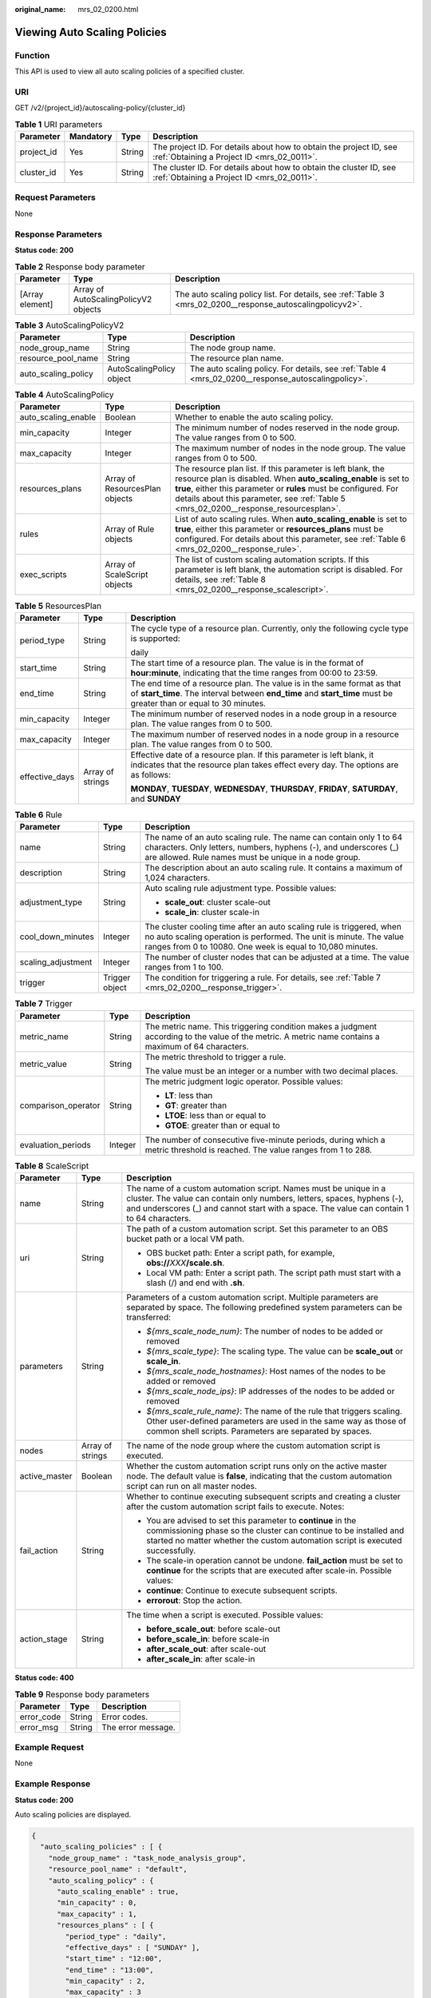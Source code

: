 :original_name: mrs_02_0200.html

.. _mrs_02_0200:

Viewing Auto Scaling Policies
=============================

Function
--------

This API is used to view all auto scaling policies of a specified cluster.

URI
---

GET /v2/{project_id}/autoscaling-policy/{cluster_id}

.. table:: **Table 1** URI parameters

   +------------+-----------+--------+------------------------------------------------------------------------------------------------------------------+
   | Parameter  | Mandatory | Type   | Description                                                                                                      |
   +============+===========+========+==================================================================================================================+
   | project_id | Yes       | String | The project ID. For details about how to obtain the project ID, see :ref:`Obtaining a Project ID <mrs_02_0011>`. |
   +------------+-----------+--------+------------------------------------------------------------------------------------------------------------------+
   | cluster_id | Yes       | String | The cluster ID. For details about how to obtain the cluster ID, see :ref:`Obtaining a Project ID <mrs_02_0011>`. |
   +------------+-----------+--------+------------------------------------------------------------------------------------------------------------------+

Request Parameters
------------------

None

Response Parameters
-------------------

**Status code: 200**

.. table:: **Table 2** Response body parameter

   +-----------------+--------------------------------------+------------------------------------------------------------------------------------------------------------+
   | Parameter       | Type                                 | Description                                                                                                |
   +=================+======================================+============================================================================================================+
   | [Array element] | Array of AutoScalingPolicyV2 objects | The auto scaling policy list. For details, see :ref:`Table 3 <mrs_02_0200__response_autoscalingpolicyv2>`. |
   +-----------------+--------------------------------------+------------------------------------------------------------------------------------------------------------+

.. _mrs_02_0200__response_autoscalingpolicyv2:

.. table:: **Table 3** AutoScalingPolicyV2

   +---------------------+--------------------------+-----------------------------------------------------------------------------------------------------+
   | Parameter           | Type                     | Description                                                                                         |
   +=====================+==========================+=====================================================================================================+
   | node_group_name     | String                   | The node group name.                                                                                |
   +---------------------+--------------------------+-----------------------------------------------------------------------------------------------------+
   | resource_pool_name  | String                   | The resource plan name.                                                                             |
   +---------------------+--------------------------+-----------------------------------------------------------------------------------------------------+
   | auto_scaling_policy | AutoScalingPolicy object | The auto scaling policy. For details, see :ref:`Table 4 <mrs_02_0200__response_autoscalingpolicy>`. |
   +---------------------+--------------------------+-----------------------------------------------------------------------------------------------------+

.. _mrs_02_0200__response_autoscalingpolicy:

.. table:: **Table 4** AutoScalingPolicy

   +---------------------+--------------------------------+---------------------------------------------------------------------------------------------------------------------------------------------------------------------------------------------------------------------------------------------------------------------------------------------+
   | Parameter           | Type                           | Description                                                                                                                                                                                                                                                                                 |
   +=====================+================================+=============================================================================================================================================================================================================================================================================================+
   | auto_scaling_enable | Boolean                        | Whether to enable the auto scaling policy.                                                                                                                                                                                                                                                  |
   +---------------------+--------------------------------+---------------------------------------------------------------------------------------------------------------------------------------------------------------------------------------------------------------------------------------------------------------------------------------------+
   | min_capacity        | Integer                        | The minimum number of nodes reserved in the node group. The value ranges from 0 to 500.                                                                                                                                                                                                     |
   +---------------------+--------------------------------+---------------------------------------------------------------------------------------------------------------------------------------------------------------------------------------------------------------------------------------------------------------------------------------------+
   | max_capacity        | Integer                        | The maximum number of nodes in the node group. The value ranges from 0 to 500.                                                                                                                                                                                                              |
   +---------------------+--------------------------------+---------------------------------------------------------------------------------------------------------------------------------------------------------------------------------------------------------------------------------------------------------------------------------------------+
   | resources_plans     | Array of ResourcesPlan objects | The resource plan list. If this parameter is left blank, the resource plan is disabled. When **auto_scaling_enable** is set to **true**, either this parameter or **rules** must be configured. For details about this parameter, see :ref:`Table 5 <mrs_02_0200__response_resourcesplan>`. |
   +---------------------+--------------------------------+---------------------------------------------------------------------------------------------------------------------------------------------------------------------------------------------------------------------------------------------------------------------------------------------+
   | rules               | Array of Rule objects          | List of auto scaling rules. When **auto_scaling_enable** is set to **true**, either this parameter or **resources_plans** must be configured. For details about this parameter, see :ref:`Table 6 <mrs_02_0200__response_rule>`.                                                            |
   +---------------------+--------------------------------+---------------------------------------------------------------------------------------------------------------------------------------------------------------------------------------------------------------------------------------------------------------------------------------------+
   | exec_scripts        | Array of ScaleScript objects   | The list of custom scaling automation scripts. If this parameter is left blank, the automation script is disabled. For details, see :ref:`Table 8 <mrs_02_0200__response_scalescript>`.                                                                                                     |
   +---------------------+--------------------------------+---------------------------------------------------------------------------------------------------------------------------------------------------------------------------------------------------------------------------------------------------------------------------------------------+

.. _mrs_02_0200__response_resourcesplan:

.. table:: **Table 5** ResourcesPlan

   +-----------------------+-----------------------+-----------------------------------------------------------------------------------------------------------------------------------------------------------------------------------------------+
   | Parameter             | Type                  | Description                                                                                                                                                                                   |
   +=======================+=======================+===============================================================================================================================================================================================+
   | period_type           | String                | The cycle type of a resource plan. Currently, only the following cycle type is supported:                                                                                                     |
   |                       |                       |                                                                                                                                                                                               |
   |                       |                       | daily                                                                                                                                                                                         |
   +-----------------------+-----------------------+-----------------------------------------------------------------------------------------------------------------------------------------------------------------------------------------------+
   | start_time            | String                | The start time of a resource plan. The value is in the format of **hour:minute**, indicating that the time ranges from 00:00 to 23:59.                                                        |
   +-----------------------+-----------------------+-----------------------------------------------------------------------------------------------------------------------------------------------------------------------------------------------+
   | end_time              | String                | The end time of a resource plan. The value is in the same format as that of **start_time**. The interval between **end_time** and **start_time** must be greater than or equal to 30 minutes. |
   +-----------------------+-----------------------+-----------------------------------------------------------------------------------------------------------------------------------------------------------------------------------------------+
   | min_capacity          | Integer               | The minimum number of reserved nodes in a node group in a resource plan. The value ranges from 0 to 500.                                                                                      |
   +-----------------------+-----------------------+-----------------------------------------------------------------------------------------------------------------------------------------------------------------------------------------------+
   | max_capacity          | Integer               | The maximum number of reserved nodes in a node group in a resource plan. The value ranges from 0 to 500.                                                                                      |
   +-----------------------+-----------------------+-----------------------------------------------------------------------------------------------------------------------------------------------------------------------------------------------+
   | effective_days        | Array of strings      | Effective date of a resource plan. If this parameter is left blank, it indicates that the resource plan takes effect every day. The options are as follows:                                   |
   |                       |                       |                                                                                                                                                                                               |
   |                       |                       | **MONDAY**, **TUESDAY**, **WEDNESDAY**, **THURSDAY**, **FRIDAY**, **SATURDAY**, and **SUNDAY**                                                                                                |
   +-----------------------+-----------------------+-----------------------------------------------------------------------------------------------------------------------------------------------------------------------------------------------+

.. _mrs_02_0200__response_rule:

.. table:: **Table 6** Rule

   +-----------------------+-----------------------+-----------------------------------------------------------------------------------------------------------------------------------------------------------------------------------------------------------+
   | Parameter             | Type                  | Description                                                                                                                                                                                               |
   +=======================+=======================+===========================================================================================================================================================================================================+
   | name                  | String                | The name of an auto scaling rule. The name can contain only 1 to 64 characters. Only letters, numbers, hyphens (-), and underscores (_) are allowed. Rule names must be unique in a node group.           |
   +-----------------------+-----------------------+-----------------------------------------------------------------------------------------------------------------------------------------------------------------------------------------------------------+
   | description           | String                | The description about an auto scaling rule. It contains a maximum of 1,024 characters.                                                                                                                    |
   +-----------------------+-----------------------+-----------------------------------------------------------------------------------------------------------------------------------------------------------------------------------------------------------+
   | adjustment_type       | String                | Auto scaling rule adjustment type. Possible values:                                                                                                                                                       |
   |                       |                       |                                                                                                                                                                                                           |
   |                       |                       | -  **scale_out**: cluster scale-out                                                                                                                                                                       |
   |                       |                       | -  **scale_in**: cluster scale-in                                                                                                                                                                         |
   +-----------------------+-----------------------+-----------------------------------------------------------------------------------------------------------------------------------------------------------------------------------------------------------+
   | cool_down_minutes     | Integer               | The cluster cooling time after an auto scaling rule is triggered, when no auto scaling operation is performed. The unit is minute. The value ranges from 0 to 10080. One week is equal to 10,080 minutes. |
   +-----------------------+-----------------------+-----------------------------------------------------------------------------------------------------------------------------------------------------------------------------------------------------------+
   | scaling_adjustment    | Integer               | The number of cluster nodes that can be adjusted at a time. The value ranges from 1 to 100.                                                                                                               |
   +-----------------------+-----------------------+-----------------------------------------------------------------------------------------------------------------------------------------------------------------------------------------------------------+
   | trigger               | Trigger object        | The condition for triggering a rule. For details, see :ref:`Table 7 <mrs_02_0200__response_trigger>`.                                                                                                     |
   +-----------------------+-----------------------+-----------------------------------------------------------------------------------------------------------------------------------------------------------------------------------------------------------+

.. _mrs_02_0200__response_trigger:

.. table:: **Table 7** Trigger

   +-----------------------+-----------------------+------------------------------------------------------------------------------------------------------------------------------------------------------+
   | Parameter             | Type                  | Description                                                                                                                                          |
   +=======================+=======================+======================================================================================================================================================+
   | metric_name           | String                | The metric name. This triggering condition makes a judgment according to the value of the metric. A metric name contains a maximum of 64 characters. |
   +-----------------------+-----------------------+------------------------------------------------------------------------------------------------------------------------------------------------------+
   | metric_value          | String                | The metric threshold to trigger a rule.                                                                                                              |
   |                       |                       |                                                                                                                                                      |
   |                       |                       | The value must be an integer or a number with two decimal places.                                                                                    |
   +-----------------------+-----------------------+------------------------------------------------------------------------------------------------------------------------------------------------------+
   | comparison_operator   | String                | The metric judgment logic operator. Possible values:                                                                                                 |
   |                       |                       |                                                                                                                                                      |
   |                       |                       | -  **LT**: less than                                                                                                                                 |
   |                       |                       | -  **GT**: greater than                                                                                                                              |
   |                       |                       | -  **LTOE**: less than or equal to                                                                                                                   |
   |                       |                       | -  **GTOE**: greater than or equal to                                                                                                                |
   +-----------------------+-----------------------+------------------------------------------------------------------------------------------------------------------------------------------------------+
   | evaluation_periods    | Integer               | The number of consecutive five-minute periods, during which a metric threshold is reached. The value ranges from 1 to 288.                           |
   +-----------------------+-----------------------+------------------------------------------------------------------------------------------------------------------------------------------------------+

.. _mrs_02_0200__response_scalescript:

.. table:: **Table 8** ScaleScript

   +-----------------------+-----------------------+-------------------------------------------------------------------------------------------------------------------------------------------------------------------------------------------------------------------------------------------+
   | Parameter             | Type                  | Description                                                                                                                                                                                                                               |
   +=======================+=======================+===========================================================================================================================================================================================================================================+
   | name                  | String                | The name of a custom automation script. Names must be unique in a cluster. The value can contain only numbers, letters, spaces, hyphens (-), and underscores (_) and cannot start with a space. The value can contain 1 to 64 characters. |
   +-----------------------+-----------------------+-------------------------------------------------------------------------------------------------------------------------------------------------------------------------------------------------------------------------------------------+
   | uri                   | String                | The path of a custom automation script. Set this parameter to an OBS bucket path or a local VM path.                                                                                                                                      |
   |                       |                       |                                                                                                                                                                                                                                           |
   |                       |                       | -  OBS bucket path: Enter a script path, for example, **obs://**\ *XXX*\ **/scale.sh**.                                                                                                                                                   |
   |                       |                       | -  Local VM path: Enter a script path. The script path must start with a slash (/) and end with **.sh**.                                                                                                                                  |
   +-----------------------+-----------------------+-------------------------------------------------------------------------------------------------------------------------------------------------------------------------------------------------------------------------------------------+
   | parameters            | String                | Parameters of a custom automation script. Multiple parameters are separated by space. The following predefined system parameters can be transferred:                                                                                      |
   |                       |                       |                                                                                                                                                                                                                                           |
   |                       |                       | -  *${mrs_scale_node_num}*: The number of nodes to be added or removed                                                                                                                                                                    |
   |                       |                       | -  *${mrs_scale_type}*: The scaling type. The value can be **scale_out** or **scale_in**.                                                                                                                                                 |
   |                       |                       | -  *${mrs_scale_node_hostnames}*: Host names of the nodes to be added or removed                                                                                                                                                          |
   |                       |                       | -  *${mrs_scale_node_ips}*: IP addresses of the nodes to be added or removed                                                                                                                                                              |
   |                       |                       | -  *${mrs_scale_rule_name}*: The name of the rule that triggers scaling. Other user-defined parameters are used in the same way as those of common shell scripts. Parameters are separated by spaces.                                     |
   +-----------------------+-----------------------+-------------------------------------------------------------------------------------------------------------------------------------------------------------------------------------------------------------------------------------------+
   | nodes                 | Array of strings      | The name of the node group where the custom automation script is executed.                                                                                                                                                                |
   +-----------------------+-----------------------+-------------------------------------------------------------------------------------------------------------------------------------------------------------------------------------------------------------------------------------------+
   | active_master         | Boolean               | Whether the custom automation script runs only on the active master node. The default value is **false**, indicating that the custom automation script can run on all master nodes.                                                       |
   +-----------------------+-----------------------+-------------------------------------------------------------------------------------------------------------------------------------------------------------------------------------------------------------------------------------------+
   | fail_action           | String                | Whether to continue executing subsequent scripts and creating a cluster after the custom automation script fails to execute. Notes:                                                                                                       |
   |                       |                       |                                                                                                                                                                                                                                           |
   |                       |                       | -  You are advised to set this parameter to **continue** in the commissioning phase so the cluster can continue to be installed and started no matter whether the custom automation script is executed successfully.                      |
   |                       |                       | -  The scale-in operation cannot be undone. **fail_action** must be set to **continue** for the scripts that are executed after scale-in. Possible values:                                                                                |
   |                       |                       | -  **continue**: Continue to execute subsequent scripts.                                                                                                                                                                                  |
   |                       |                       | -  **errorout**: Stop the action.                                                                                                                                                                                                         |
   +-----------------------+-----------------------+-------------------------------------------------------------------------------------------------------------------------------------------------------------------------------------------------------------------------------------------+
   | action_stage          | String                | The time when a script is executed. Possible values:                                                                                                                                                                                      |
   |                       |                       |                                                                                                                                                                                                                                           |
   |                       |                       | -  **before_scale_out**: before scale-out                                                                                                                                                                                                 |
   |                       |                       | -  **before_scale_in**: before scale-in                                                                                                                                                                                                   |
   |                       |                       | -  **after_scale_out**: after scale-out                                                                                                                                                                                                   |
   |                       |                       | -  **after_scale_in**: after scale-in                                                                                                                                                                                                     |
   +-----------------------+-----------------------+-------------------------------------------------------------------------------------------------------------------------------------------------------------------------------------------------------------------------------------------+

**Status code: 400**

.. table:: **Table 9** Response body parameters

   ========== ====== ==================
   Parameter  Type   Description
   ========== ====== ==================
   error_code String Error codes.
   error_msg  String The error message.
   ========== ====== ==================

Example Request
---------------

None

Example Response
----------------

**Status code: 200**

Auto scaling policies are displayed.

.. code-block::

   {
     "auto_scaling_policies" : [ {
       "node_group_name" : "task_node_analysis_group",
       "resource_pool_name" : "default",
       "auto_scaling_policy" : {
         "auto_scaling_enable" : true,
         "min_capacity" : 0,
         "max_capacity" : 1,
         "resources_plans" : [ {
           "period_type" : "daily",
           "effective_days" : [ "SUNDAY" ],
           "start_time" : "12:00",
           "end_time" : "13:00",
           "min_capacity" : 2,
           "max_capacity" : 3
         } ],
         "rules" : [ {
           "name" : "default-expand-1",
           "description" : "",
           "adjustment_type" : "scale_out",
           "cool_down_minutes" : 5,
           "scaling_adjustment" : 1,
           "trigger" : {
             "metric_name" : "YARNAppRunning",
             "metric_value" : 100,
             "comparison_operator" : "GTOE",
             "evaluation_periods" : 1
           }
         } ]
       }
     } ]
   }

Status Codes
------------

See :ref:`Status Codes <mrs_02_0015>`.

Error Codes
-----------

See :ref:`Error Code <mrs_02_0014>`.
